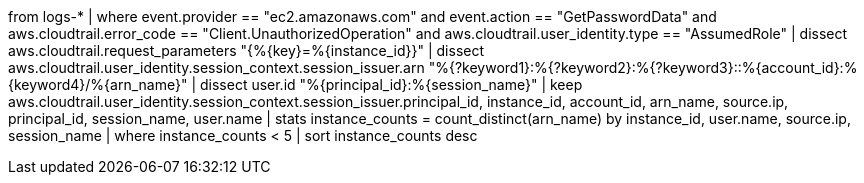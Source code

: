 //14. Low Frequency AWS EC2 Admin Password Retrieval Attempts from Unusual ARNs
//Helpful when answering questions on extracting fields with the dissect command and aggregations. Also an example for hunting for cloud threats
from logs-*
| where event.provider == "ec2.amazonaws.com" and event.action == "GetPasswordData"
and aws.cloudtrail.error_code == "Client.UnauthorizedOperation" and aws.cloudtrail.user_identity.type == "AssumedRole"
| dissect aws.cloudtrail.request_parameters "{%{key}=%{instance_id}}"
| dissect aws.cloudtrail.user_identity.session_context.session_issuer.arn "%{?keyword1}:%{?keyword2}:%{?keyword3}::%{account_id}:%{keyword4}/%{arn_name}"
| dissect user.id "%{principal_id}:%{session_name}"
| keep aws.cloudtrail.user_identity.session_context.session_issuer.principal_id, instance_id, account_id, arn_name, source.ip, principal_id, session_name, user.name
| stats instance_counts = count_distinct(arn_name) by instance_id, user.name, source.ip, session_name
| where instance_counts < 5
| sort instance_counts desc